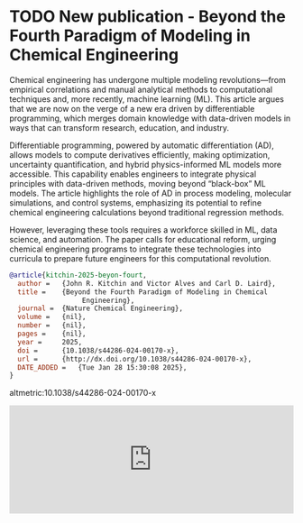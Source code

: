 * TODO New publication - Beyond the Fourth Paradigm of Modeling in Chemical Engineering
DEADLINE: <2025-02-05 Wed>
:PROPERTIES:
:categories: news,publication
:date:     2025/02/05 07:16:31
:updated:  2025/02/05 07:16:31
:org-url:  https://kitchingroup.cheme.cmu.edu/org/2025/02/05/New-publication---Beyond-the-Fourth-Paradigm-of-Modeling-in-Chemical-Engineering.org
:permalink: https://kitchingroup.cheme.cmu.edu/blog/2025/02/05/New-publication---Beyond-the-Fourth-Paradigm-of-Modeling-in-Chemical-Engineering/index.html
:END:

Chemical engineering has undergone multiple modeling revolutions—from empirical correlations and manual analytical methods to computational techniques and, more recently, machine learning (ML). This article argues that we are now on the verge of a new era driven by differentiable programming, which merges domain knowledge with data-driven models in ways that can transform research, education, and industry.

Differentiable programming, powered by automatic differentiation (AD), allows models to compute derivatives efficiently, making optimization, uncertainty quantification, and hybrid physics-informed ML models more accessible. This capability enables engineers to integrate physical principles with data-driven methods, moving beyond “black-box” ML models. The article highlights the role of AD in process modeling, molecular simulations, and control systems, emphasizing its potential to refine chemical engineering calculations beyond traditional regression methods.

However, leveraging these tools requires a workforce skilled in ML, data science, and automation. The paper calls for educational reform, urging chemical engineering programs to integrate these technologies into curricula to prepare future engineers for this computational revolution.

#+BEGIN_SRC bibtex
@article{kitchin-2025-beyon-fourt,
  author =	 {John R. Kitchin and Victor Alves and Carl D. Laird},
  title =	 {Beyond the Fourth Paradigm of Modeling in Chemical
                  Engineering},
  journal =	 {Nature Chemical Engineering},
  volume =	 {nil},
  number =	 {nil},
  pages =	 {nil},
  year =	 2025,
  doi =		 {10.1038/s44286-024-00170-x},
  url =		 {http://dx.doi.org/10.1038/s44286-024-00170-x},
  DATE_ADDED =	 {Tue Jan 28 15:30:08 2025},
}
#+END_SRC

altmetric:10.1038/s44286-024-00170-x

#+BEGIN_EXPORT html
<iframe title="Embed Player" src="https://play.libsyn.com/embed/episode/id/34957390/height/192/theme/modern/size/large/thumbnail/yes/custom-color/008080/time-start/00:00:00/hide-show/yes/hide-playlist/yes/hide-subscribe/yes/hide-share/yes/font-color/ffffff" height="192" width="100%" scrolling="no" allowfullscreen="" webkitallowfullscreen="true" mozallowfullscreen="true" oallowfullscreen="true" msallowfullscreen="true" style="border: none;"></iframe>
#+END_EXPORT
